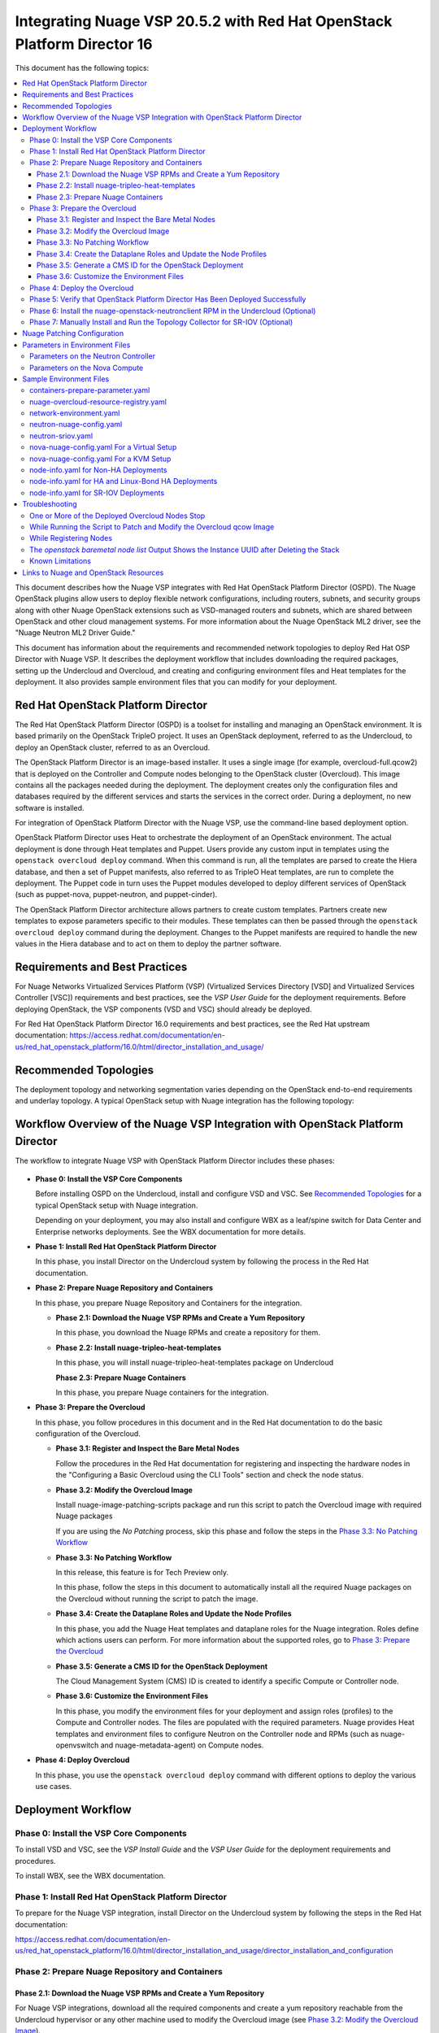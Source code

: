 .. Don't use default python highlighting for code blocks http://www.sphinx-doc.org/en/stable/markup/code.html

========================================================================
Integrating Nuage VSP 20.5.2 with Red Hat OpenStack Platform Director 16
========================================================================

This document has the following topics:

.. contents::
   :local:
   :depth: 3

This document describes how the Nuage VSP integrates with Red Hat OpenStack Platform Director (OSPD).
The Nuage OpenStack plugins allow users to deploy flexible network configurations, including routers, subnets, and security groups along with other Nuage OpenStack extensions such as VSD-managed routers and subnets, which are shared between OpenStack and other cloud management systems.
For more information about the Nuage OpenStack ML2 driver, see the "Nuage Neutron ML2 Driver Guide."

This document has information about the requirements and recommended network topologies to deploy Red Hat OSP Director with Nuage VSP.
It describes the deployment workflow that includes downloading the required packages, setting up the Undercloud and Overcloud, and creating and configuring environment files and Heat templates for the deployment. It also provides sample environment files that you can modify for your deployment.


Red Hat OpenStack Platform Director
-----------------------------------

The Red Hat OpenStack Platform Director (OSPD) is a toolset for installing and managing an OpenStack environment. It is based primarily on the OpenStack TripleO project. It uses an OpenStack deployment, referred to as the Undercloud, to deploy an OpenStack cluster, referred to as an Overcloud.

The OpenStack Platform Director is an image-based installer. It uses a single image (for example, overcloud-full.qcow2) that is deployed on the Controller and Compute nodes belonging to the OpenStack cluster (Overcloud). This image contains all the packages needed during the deployment. The deployment creates only the configuration files and databases required by the different services and starts the services in the correct order. During a deployment, no new software is installed.

For integration of OpenStack Platform Director with the Nuage VSP, use the command-line based deployment option.

OpenStack Platform Director uses Heat to orchestrate the deployment of an OpenStack environment. The actual deployment is done through Heat templates and Puppet. Users provide any custom input in templates using the ``openstack overcloud deploy`` command. When this command is run, all the templates are parsed to create the Hiera database, and then a set of Puppet manifests, also referred to as TripleO Heat templates, are run to complete the deployment. The Puppet code in turn uses the Puppet modules developed to deploy different services of OpenStack (such as puppet-nova, puppet-neutron, and puppet-cinder).

The OpenStack Platform Director architecture allows partners to create custom templates. Partners create new templates to expose parameters specific to their modules.  These templates can then be passed through the ``openstack overcloud deploy`` command during the deployment. Changes to the Puppet manifests are required to handle the new values in the Hiera database and to act on them to deploy the partner software.


Requirements and Best Practices
---------------------------------

For Nuage Networks Virtualized Services Platform (VSP) (Virtualized Services Directory [VSD] and Virtualized Services Controller [VSC]) requirements and best practices, see the *VSP User Guide* for the deployment requirements. Before deploying OpenStack, the VSP components (VSD and VSC) should already be deployed.

For Red Hat OpenStack Platform Director 16.0 requirements and best practices, see the Red Hat upstream documentation:
https://access.redhat.com/documentation/en-us/red_hat_openstack_platform/16.0/html/director_installation_and_usage/


Recommended Topologies
-----------------------

The deployment topology and networking segmentation varies depending on the OpenStack end-to-end requirements and underlay topology. A typical OpenStack setup with Nuage integration has the following topology:

.. figure:: ./sw1024.png

Workflow Overview of the Nuage VSP Integration with OpenStack Platform Director
--------------------------------------------------------------------------------

The workflow to integrate Nuage VSP with OpenStack Platform Director includes these phases:

.. figure:: ./sw1027.png

* **Phase 0: Install the VSP Core Components**

  Before installing OSPD on the Undercloud, install and configure VSD and VSC. See `Recommended Topologies`_ for a typical OpenStack setup with Nuage integration.

  Depending on your deployment, you may also install and configure WBX as a leaf/spine switch for Data Center and Enterprise networks deployments. See the WBX documentation for more details.

* **Phase 1: Install Red Hat OpenStack Platform Director**

  In this phase, you install Director on the Undercloud system by following the process in the Red Hat documentation.

* **Phase 2: Prepare Nuage Repository and Containers**

  In this phase, you prepare Nuage Repository and Containers for the integration.

  - **Phase 2.1: Download the Nuage VSP RPMs and Create a Yum Repository**

    In this phase, you download the Nuage RPMs and create a repository for them.

  - **Phase 2.2: Install nuage-tripleo-heat-templates**

    In this phase, you will install nuage-tripleo-heat-templates package on Undercloud

    **Phase 2.3: Prepare Nuage Containers**

    In this phase, you prepare Nuage containers for the integration.

* **Phase 3: Prepare the Overcloud**

  In this phase, you follow procedures in this document and in the Red Hat documentation to do the basic configuration of the Overcloud.

  - **Phase 3.1: Register and Inspect the Bare Metal Nodes**

    Follow the procedures in the Red Hat documentation for registering and inspecting the hardware nodes in the "Configuring a Basic Overcloud using the CLI Tools" section and check the node status.

  - **Phase 3.2: Modify the Overcloud Image**

    Install nuage-image-patching-scripts package and run this script to patch the Overcloud image with required Nuage packages

    If you are using the *No Patching* process, skip this phase and follow the steps in the `Phase 3.3: No Patching Workflow`_

  - **Phase 3.3: No Patching Workflow**

    In this release, this feature is for Tech Preview only.

    In this phase, follow the steps in this document to automatically install all the required Nuage packages on the Overcloud without running the script to patch the image.

  - **Phase 3.4: Create the Dataplane Roles and Update the Node Profiles**

    In this phase, you add the Nuage Heat templates and dataplane roles for the Nuage integration.
    Roles define which actions users can perform. For more information about the supported roles, go to `Phase 3: Prepare the Overcloud`_

  - **Phase 3.5: Generate a CMS ID for the OpenStack Deployment**

    The Cloud Management System (CMS) ID is created to identify a specific Compute or Controller node.

  - **Phase 3.6: Customize the Environment Files**

    In this phase, you modify the environment files for your deployment and assign roles (profiles) to the Compute and Controller nodes.
    The files are populated with the required parameters.
    Nuage provides Heat templates and environment files to configure Neutron on the Controller node and RPMs (such as nuage-openvswitch and nuage-metadata-agent) on Compute nodes.

* **Phase 4: Deploy Overcloud**

  In this phase, you use the ``openstack overcloud deploy`` command with different options to deploy the various use cases.


Deployment Workflow
---------------------

Phase 0: Install the VSP Core Components
~~~~~~~~~~~~~~~~~~~~~~~~~~~~~~~~~~~~~~~~~~

To install VSD and VSC, see the *VSP Install Guide* and the  *VSP User Guide* for the deployment requirements and procedures.

To install WBX, see the WBX documentation.

Phase 1: Install Red Hat OpenStack Platform Director
~~~~~~~~~~~~~~~~~~~~~~~~~~~~~~~~~~~~~~~~~~~~~~~~~~~~~

To prepare for the Nuage VSP integration, install Director on the Undercloud system by following the steps in the Red Hat documentation:

https://access.redhat.com/documentation/en-us/red_hat_openstack_platform/16.0/html/director_installation_and_usage/director_installation_and_configuration


Phase 2: Prepare Nuage Repository and Containers
~~~~~~~~~~~~~~~~~~~~~~~~~~~~~~~~~~~~~~~~~~~~~~~~


Phase 2.1: Download the Nuage VSP RPMs and Create a Yum Repository
++++++++++++++++++++++++++++++++++++++++++++++++++++++++++++++++++++

For Nuage VSP integrations, download all the required components and create a yum repository reachable from the Undercloud hypervisor or any other machine used to modify the Overcloud image (see `Phase 3.2: Modify the Overcloud Image`_).

The repository contents may change depending on the roles configured for your deployment.

::

   +----------------+----------------------------------------------+-------------------------------------------------------------------------------------------+
   | Group          | Packages                                     | Location (tar.gz or link)                                                                 |
   +================+==============================================+===========================================================================================+
   |                | nuage-bgp                                    | nuage-vrs-el8                                                                             |
   |                +----------------------------------------------+-------------------------------------------------------------------------------------------+
   | Nuage          | nuage-openstack-neutronclient                | nuage-openstack                                                                           |
   | Common         +----------------------------------------------+-------------------------------------------------------------------------------------------+
   | Packages       | nuage-puppet-modules-20.5.2                   | https://github.com/nuagenetworks/nuage-ospdirector/tree/OSPD16/nuage-puppet-modules       |
   |                +----------------------------------------------+-------------------------------------------------------------------------------------------+
   |                | nuage-metadata-agent                         | nuage-vrs-el8                                                                             |
   |                +----------------------------------------------+-------------------------------------------------------------------------------------------+
   |                | python-openswitch-nuage                      | nuage-vrs-el8                                                                             |
   |                +----------------------------------------------+-------------------------------------------------------------------------------------------+
   |                | nuage-openstack-neutron                      | nuage-openstack                                                                           |
   |                +----------------------------------------------+-------------------------------------------------------------------------------------------+
   |                | nuage-openstack-horizon                      | nuage-openstack                                                                           |
   |                +----------------------------------------------+-------------------------------------------------------------------------------------------+
   |                | nuage-openstack-heat                         | nuage-openstack                                                                           |
   +----------------+----------------------------------------------+-------------------------------------------------------------------------------------------+
   | Nuage OSP      | nuage-tripleo-heat-templates                 | nuage-ospdirector                                                                         |
   | Director       +----------------------------------------------+-------------------------------------------------------------------------------------------+
   | Packages       | nuage-image-patching-scripts                 | nuage-ospdirector                                                                         |
   +----------------+----------------------------------------------+-------------------------------------------------------------------------------------------+
   | Nuage VRS      | nuage-openvswitch                            | nuage-vrs-el8                                                                             |
   | Packages       +----------------------------------------------+-------------------------------------------------------------------------------------------+
   |                | selinux-policy-nuage                         | nuage-selinux                                                                             |
   +----------------+----------------------------------------------+-------------------------------------------------------------------------------------------+
   | Nuage SR-IOV   | nuage-topology-collector (for Nuage SR-IOV)  | nuage-openstack                                                                           |
   | packages       |                                              |                                                                                           |
   |----------------+----------------------------------------------+-------------------------------------------------------------------------------------------+


Phase 2.2: Install nuage-tripleo-heat-templates
+++++++++++++++++++++++++++++++++++++++++++++++

In this phase, you will enable Nuage repository on Undercloud and install nuage-tripleo-heat-templates

1. Enable Nuage repository that is created in Phase 2.1 on Undercloud machine.

2. Install nuage-tripleo-heat-templates package by using

::

    $ sudo yum install -y nuage-tripleo-heat-templates

3. Copy nuage-tripleo-heat-templates to /home/stack before customizing environment files

::

    $ cp -r /usr/share/nuage-tripleo-heat-templates /home/stack/


Phase 2.3: Prepare Nuage Containers
+++++++++++++++++++++++++++++++++++

In this phase, you prepare Nuage containers for the integration.


1. Add the below contents to /home/stack/containers-prepare-parameter.yaml. A complete file can be found in `Sample Environment Files`_.

::


      ContainerImageRegistryCredentials:
        registry.connect.redhat.com:
          <username>: "<pwd>"

      <Truncated output>
        excludes:
        - horizon
        - heat-engine
        - heat-api-cfn
        - neutron-server
        - heat-api

      - push_destination: true
        set:
          name_prefix: "rhosp16-openstack-"
          name_suffix: "-20-5-2"
          namespace: registry.connect.redhat.com/nuagenetworks
          neutron_driver: null
          rhel_containers: false
          tag: 'latest'
        includes:
          - horizon
          - heat-engine
          - heat-api-cfn
          - neutron-server
          - heat-api


Phase 3: Prepare the Overcloud
~~~~~~~~~~~~~~~~~~~~~~~~~~~~~~~~~~~~

In this phase, you perform the basic configuration of the Overcloud.

The process includes modifying the Overload image and environment file, creating the dataplane roles and updating node profiles, and assigning the roles to a Compute or Controller node.

**Role**: A role is a personality assigned to a node where a specific set of operations is allowed.
For more information about roles, see the Red Hat OpenStack documentation:

   * https://access.redhat.com/documentation/en-us/red_hat_openstack_platform/16.0/html/director_installation_and_usage/planning-your-overcloud

   * https://access.redhat.com/documentation/en-us/red_hat_openstack_platform/16.0/html/advanced_overcloud_customization/chap-roles#sect-Creating_a_Custom_Roles_File

You only need to configure the roles for your deployment and assign the roles to the appropriate nodes. For example, the network topology diagram in `Workflow Overview of the Nuage VSP Integration with OpenStack Platform Director`_ shows that each Compute node has different roles:

   * Compute node with VRS only
   * Compute node with VRS and SR-IOV


Phase 3.1: Register and Inspect the Bare Metal Nodes
+++++++++++++++++++++++++++++++++++++++++++++++++++++++

In the Red Hat OpenStack Platform Director documentation, follow the steps using the CLI *up to where* the ``openstack overcloud deploy`` command is run:

https://access.redhat.com/documentation/en-us/red_hat_openstack_platform/16.0/html/director_installation_and_usage/creating-a-basic-overcloud-with-cli-tools

To verify the Ironic node status, follow these steps:

1. Check the bare metal node status.

   The results should show the *Provisioning State* status as *available* and the *Maintenance* status as *False*.

::

    openstack baremetal node list


2. If profiles are being set for a specific placement in the deployment, check the Overcloud profile status.

   The results should show the *Provisioning State* status as *available* and the *Current Profile* status as *control* or *compute*.

::

    openstack overcloud profiles list


Phase 3.2: Modify the Overcloud Image
++++++++++++++++++++++++++++++++++++++++

In this phase, you modify the overcloud-full.qcow2 image with the required Nuage packages.

When using the *No Patching* feature, skip this phase and follow the instructions in `Phase 3.3: No Patching Workflow`_

Follow these steps to modify the the Overcloud qcow image (overcloud-full.qcow2):


.. Note:: Please use rhel8 machine for image patching and do not run this on Undercloud Director (https://bugs.launchpad.net/tripleo/+bug/1823226)


1. Install the required packages: libguestfs-tools and python-yaml

::

    yum install -y libguestfs-tools python3-pyyaml


2. Enable Nuage repository that is created in Phase 2.1 on this machine and install nuage-image-patching-scripts package using

::

    yum install -y nuage-image-patching-scripts


3. Copy *overcloud-full.qcow2* from /home/stack/images/ on the Undercloud director to /root/ location and make a backup of *overcloud-full.qcow2*.

::

    cp overcloud-full.qcow2 overcloud-full-bk.qcow2

4. This script takes in *nuage_patching_config.yaml* as input parameters. A sample can be found in /etc/nuage-image-patching/nuage_patching_config.yaml, copy this to /root/.

::

    cp /etc/nuage-image-patching/nuage_patching_config.yaml /root/

5. You need to configure the following parameters:

   * ImageName (required) is the name and absolute path of the qcow2 image (for example, /root/overcloud-full.qcow2).
   * DeploymentType (required) is for type of deployment specifed by the user. Select *vrs*.

     - For any combination of VRS and SR-IOV deployments, specify the deployment type as ["vrs"].

   * RhelUserName (optional) is the user name for the Red Hat Enterprise Linux (RHEL) subscription.
   * RhelPassword (optional) is the password for the Red Hat Enterprise Linux subscription.
   * RhelPool (optional) is the Red Hat Enterprise Linux pool to which the base packages are subscribed.
   * RhelSatUrl (optional) is the URL for the Red Hat Satellite server.
   * RhelSatOrg (optional) is the organization for the Red Hat Satellite server.
   * RhelSatActKey (optional) is the activation key for the Red Hat Satellite server.

     .. Note:: If Nuage packages are available using the activation key parameter, *RepoFile* becomes optional.

   * RpmPublicKey (optional) is where you pass all the file paths of the GPG key that you want to add to your Overcloud images before deploying the required packages for your deployment.

     .. Note::

        * Any Nuage package signing keys are delivered with other Nuage artifacts.  See ``nuage-package-signing-keys-*.tar.gz``.

   * RepoFile (usually required but optional for Red Hat Satellite) is the name and absolute path of the repository hosting the RPMs required for patching.

     - If Nuage packages are available using the activation key of a Red Hat Satellite server, *RepoFile* becomes optional.
     - RepoFile can contain only a single Nuage repository with the required Nuage packages and can also have extra repositories with non-Nuage packages.

   * logFileName is used to pass log filename.

   For examples of nuage.repo and nuage_patching_config.yaml, go to `Nuage Patching Configuration`_.

6. Run the following command that provides the parameter values to start the image patching workflow:

::

    cd /root/
    nuage-image-patching --nuage-config nuage_patching_config.yaml


.. Note:: If the image patching fails, remove the partially patched overcloud-full.qcow2 and create a copy of it from the backup image before retrying the image patching workflow.

    ::

        rm overcloud-full.qcow2
        cp overcloud-full-bk.qcow2 overcloud-full.qcow2


7. Verify that the *machine-id* is clear in the Overcloud image. The result should be empty output.

::

    guestfish -a overcloud-full.qcow2 run : mount /dev/sda / : cat /etc/machine-id

8. Copy the patched image back to /home/stack/images/ on the Undercloud and upload it to Glance.

   a. Check that the current images are uploaded:

        ::

            [stack@director ~]$ source ~/stackrc
            (undercloud) [stack@director ~]$ openstack image list

   b. If the ``openstack image list`` command returns null, run the following command to upload all images in /home/stack/images/ to Glance.

        ::

            [stack@director images]$ openstack overcloud image upload --image-path /home/stack/images/

   c. If the ``openstack image list`` command returns the output similar to this:

        ::

            +--------------------------------------+---------------------------------+--------+
            | ID                                   | Name                            | Status |
            +--------------------------------------+---------------------------------+--------+
            | 90cec28e-9609-4d2e-b87b-030804a99090 | overcloud-full                  | active |
            | 4c3dad99-1463-4391-9663-9b8074f714f1 | overcloud-full-initrd           | active |
            | 66e3ba1e-d080-4199-8ad6-2e54439c8d11 | overcloud-full-vmlinuz          | active |
            +--------------------------------------+---------------------------------+--------+


      Run the following commands to update the images to Glance:

        ::

            (undercloud) [stack@director images]$ openstack overcloud image upload --update-existing --image-path /home/stack/images/
            (undercloud) [stack@director images]$ openstack overcloud node configure $(openstack baremetal node list -c UUID -f value)


Phase 3.3: No Patching Workflow
++++++++++++++++++++++++++++++++

In this release, this feature is for Tech Preview only.

The *No Patching* feature installs all the required Nuage packages on Overcloud nodes during the Overcloud deployment, instead of patching the Overcloud image.

Follow these instructions:

1. Make sure that the following servers are available:

    a. Red Hat Satellite Server with an activation_key that has both the Red Hat and Nuage repositories enabled by default.
    b. HTTP(S) server hosting the required Nuage GPGKeys.

2. Set NuageGpgKeys to the location where Nuage GPGKeys are hosted inside nuage-tripleo-heat-temaplates/environment/nova-nuage-config.yaml

   For example, if you have Nuage GPGKeys Nuage-RPM-GPG-Key1 Nuage-RPM-GPG-Key2 hosted in the 1.2.3.4 HTTP server, set NuageGpgKeys as follows:

   ::

        NuageGpgKeys: ['http://1.2.3.4/Nuage-RPM-GPG-Key1', 'http://1.2.3.4/Nuage-RPM-GPG-Key2']


3. Follow the instructions in the  Red Hat documentation for `Registering to Red Hat Satellite Server <https://access.redhat.com/documentation/en-us/red_hat_openstack_platform/16.0/html/advanced_overcloud_customization/ansible-based-registration#registering-the-overcloud-to-red-hat-satellite>`_


Phase 3.4: Create the Dataplane Roles and Update the Node Profiles
+++++++++++++++++++++++++++++++++++++++++++++++++++++++++++++++++++

In this phase, you add the Nuage Heat templates and dataplane roles for the Nuage integration.

1. Create a *nuage_roles_data.yaml* file with all the required roles for the current Overcloud deployment.

   This example shows how to create *nuage_roles_data.yaml* with a Controller and Compute nodes for VRS and SR-IOV. The respective roles are specified in the same order. The following example has the respective role names mentioned in the same order.

::

    Syntax:
    openstack overcloud roles generate -o /home/stack/nuage-tripleo-heat-templates/templates/nuage_roles_data.yaml Controller Compute <role> <role> ...

    Example:
    openstack overcloud roles generate -o /home/stack/nuage-tripleo-heat-templates/templates/nuage_roles_data.yaml Controller Compute ComputeSriov


.. Note:: It is not mandatory to create nuage_roles_data.yaml with all the roles shown in the example. You can specify only the required ones for your deployment.

2. Create ``node-info.yaml`` in /home/stack/templates/ and specify the roles and number of nodes.

  This example shows how to create a *node-info.yaml* file for deployment with three Controller, two Compute, two ComputeSriov roles:

::

    Syntax:

    parameter_defaults:
      Overcloud<Role Name>Flavor: <flavor name>
      <Role Name>Count: <number of nodes for this role>


    Example:

    parameter_defaults:
      OvercloudControllerFlavor: control
      ControllerCount: 3
      OvercloudComputeFlavor: compute
      ComputeCount: 2
      OvercloudComputeSriovFlavor: computesriov
      ComputeSriovCount: 2

.. Note:: It is not mandatory to provide node info for all the roles shown in the example. You can specify the node information only for the required roles.


Phase 3.5: Generate a CMS ID for the OpenStack Deployment
++++++++++++++++++++++++++++++++++++++++++++++++++++++++++

The Cloud Management System (CMS) ID is used to identify a specific Compute or Controller node.

In this phase, you generate the CMS ID used to configure your OpenStack deployment with the VSD deployment.

1. Go to `Generate CMS ID <../../nuage-tripleo-heat-templates/scripts/generate-cms-id>`_ for the files and script to generate the CMS ID, and follow the instructions in the README.md file.

   The CMS ID is displayed in the output, and a copy of it is stored in a file called cms_id.txt in the same folder.

2. Add the CMS ID to the /home/stack/nuage-tripleo-heat-templates/environments/neutron-nuage-config.yaml template file for the ``NeutronNuageCMSId`` parameter.


Phase 3.6: Customize the Environment Files
+++++++++++++++++++++++++++++++++++++++++++

In this phase, you create and customize environment files and tag nodes for specific profiles. These profile tags match your nodes to flavors, which assign the flavors to deployment roles.

For more information about the parameters in the environment files, go to `Parameters in Environment Files`_.

For sample environment files, go to `Sample Environment Files`_.

1. Go to `/home/stack/nuage-tripleo-heat-templates/environments/` on the Undercloud machine.

2. Customize these environment files, and add required values, such as CMS ID, and other parameters.

    * neutron-nuage-config.yaml - Add the generated ``cms_id`` to the ``NeutronNuageCMSId`` parameter.
    * nova-nuage-config.yaml

   Go to `Parameters in Environment Files`_ for details about the required parameters.


3. Assign roles to the Compute and Controller nodes, as described in the following steps.

   This is the mapping of the Nuage OpenvSwitch packages to role names:

::

   +----------------+----------------------------------------------------+
   | Dataplane      | Role Name                                          |
   +================+====================================================+
   | VRS            | Compute                                            |
   |----------------+----------------------------------------------------+
   | SR-IOV         | ComputeSriov                                       |
   +----------------+----------------------------------------------------+


Nuage Controller Role (Controller)
''''''''''''''''''''''''''''''''''''

      For a Controller node, assign the Controller role to each of the Controller nodes:

::

   openstack baremetal node set --property capabilities='profile:control,boot_option:local' <node-uuid>

VRS Compute Role (Compute)
'''''''''''''''''''''''''''

    For a VRS Compute node, assign the appropriate profile:

::

    openstack baremetal node set --property capabilities='profile:compute,boot_option:local' <node-uuid>

SR-IOV Role (ComputeSriov)
'''''''''''''''''''''''''''

Nuage supports the Virtual Routing and Switching (VRS) role (Compute) and the Single Root I/O Virtualization (SR-IOV) role (ComputeSriov).
The Nuage plugin supports Single Root I/O Virtualization (SR-IOV)-attached VMs (https://wiki.openstack.org/wiki/SR-IOV-Passthrough-For-Networking) with VSP-managed VMs on the same KVM hypervisor cluster.
For more information, go to the "VSP OpenStack ML2 Driver Guide*.

    To enable SR-IOV, perform the following steps:

    1. Create a flavor and profile for ComputeSriov:

       Refer to https://access.redhat.com/documentation/en-us/red_hat_openstack_platform/16.0/html/director_installation_and_usage/creating-a-basic-overcloud-with-cli-tools

    ::

        openstack flavor create --id auto --ram 4096 --disk 40 --vcpus 1 computesriov
        openstack flavor set --property "cpu_arch"="x86_64" --property "capabilities:boot_option"="local" --property "capabilities:profile"="computesriov" --property resources:CUSTOM_BAREMETAL='1' --property resources:DISK_GB='0' --property resources:MEMORY_MB='0' --property resources:VCPU='0' computesriov


    2. Assign SR-IOV nodes with the appropriate ComputeSriov profile:

    ::

        openstack baremetal node set --property capabilities='profile:computesriov,boot_option:local' <node-uuid>


    3. To deploy the Overcloud, additional parameters and template files are required.

       * Include the following parameter values in the Heat template *neutron-nuage-config.yaml*:

         ::

             NeutronServicePlugins: 'NuagePortAttributes,NuageAPI,NuageL3,trunk,NuageNetTopology'
             NeutronTypeDrivers: "vlan,vxlan,flat"
             NeutronMechanismDrivers: ['nuage','nuage_sriov','sriovnicswitch']
             NeutronFlatNetworks: '*'
             NeutronTunnelIdRanges: "1:1000"
             NeutronNetworkVLANRanges: "physnet1:2:100,physnet2:2:100"
             NeutronVniRanges: "1001:2000"


       * Include  the *neutron-sriov.yaml* file in the Overcloud deployment command. For an example, go to `Sample Environment Files`_.

         For more information, refer to the `CONFIGURING SR-IOV <https://access.redhat.com/documentation/en-us/red_hat_openstack_platform/16.0/html/network_functions_virtualization_planning_and_configuration_guide/part-sriov-nfv-configuration#sect-configuring-sriov>`_ section from Red Hat.

       .. Note:: Make sure that the physical network mappings parameters in neutron-nuage-config.yaml and neutron-sriov.yaml match with your hardware profile. To check interface information for your inspected nodes, run ``openstack baremetal introspection interface list [node uuid]``.

Network Isolation
''''''''''''''''''

   The Nuage plugin supports Network Isolation on the Overcloud nodes. It provides fully distributed L2 and L3 networking, including L2 and L3 network isolation, without requiring centralized routing instances such as the Neutron L3 agent.

   **Linux Bonding with VLANs**

    The plugin uses the default Linux bridge and Linux bonding. Go to https://access.redhat.com/documentation/en-us/red_hat_openstack_platform/16.0/html/advanced_overcloud_customization/overcloud-network-interface-bonding for more information about Linux bonding on OpenStack.

    To deploy the Overcloud Controller and ComputeSriov, Nuage provides `bond-with-vlans network templates <../../nuage-tripleo-heat-templates/network/config/bond-with-vlans/>`_ that configure the Linux bonding with VLANs.

    By default, these network templates support the following topology. You can modify the templates to match your topology.

    * controller.yaml expects the Controller nodes to have three interfaces, where the first interface is for provisioning and the rest are for Linux bonding with VLANs for all networks.
    * compute.yaml expects Compute nodes to have three interfaces, where the first interface is for provisioning and the rest are for Linux bonding with VLANs for all networks
    * computesriov.yaml expects the ComputeSriov nodes to have five interfaces. The first interface is for provisioning. The second and third interfaces are for Linux bonding with VLANs for all networks except the Tenant network. The rest are for creating VF's for SR-IOV to configure Linux bonding with VLANs for the Tenant network.

    The following example shows the changes to the sample network template for the Linux bonding with VLANs for all interface types.

    To customize the template, modify ``/home/stack/nuage-tripleo-heat-templates/environments/network-environment.yaml`` with the appropriate values.

     ::

                ...
                  - type: linux_bond
                    name: bond1
                    mtu:
                      get_attr: [MinViableMtu, value]
                    bonding_options:
                      get_param: BondInterfaceOvsOptions
                    use_dhcp: false
                    dns_servers:
                      get_param: DnsServers
                    members:
                    - type: interface
                      name: nic2
                      mtu:
                        get_attr: [MinViableMtu, value]
                      primary: true
                    - type: interface
                      name: nic3
                      mtu:
                        get_attr: [MinViableMtu, value]
                  - type: vlan
                    device: bond1
                    mtu:
                      get_param: StorageMtu
                    vlan_id:
                      get_param: StorageNetworkVlanID
                    addresses:
                    - ip_netmask:
                        get_param: StorageIpSubnet
                    routes:
                      list_concat_unique:
                        - get_param: StorageInterfaceRoutes
                  - type: vlan
                    device: bond1
                    mtu:
                      get_param: StorageMgmtMtu
                    vlan_id:
                      get_param: StorageMgmtNetworkVlanID
                    addresses:
                    - ip_netmask:
                        get_param: StorageMgmtIpSubnet
                    routes:
                      list_concat_unique:
                        - get_param: StorageMgmtInterfaceRoutes
                  - type: vlan
                    device: bond1
                    mtu:
                      get_param: InternalApiMtu
                    vlan_id:
                      get_param: InternalApiNetworkVlanID
                    addresses:
                    - ip_netmask:
                        get_param: InternalApiIpSubnet
                    routes:
                      list_concat_unique:
                        - get_param: InternalApiInterfaceRoutes
                  - type: vlan
                    device: bond1
                    mtu:
                      get_param: TenantMtu
                    vlan_id:
                      get_param: TenantNetworkVlanID
                    addresses:
                    - ip_netmask:
                        get_param: TenantIpSubnet
                    routes:
                      list_concat_unique:
                        - get_param: TenantInterfaceRoutes
                  - type: vlan
                    device: bond1
                    mtu:
                      get_param: ExternalMtu
                    vlan_id:
                      get_param: ExternalNetworkVlanID
                    addresses:
                    - ip_netmask:
                        get_param: ExternalIpSubnet
                    routes:
                      list_concat_unique:
                        - get_param: ExternalInterfaceRoutes
                        - - default: true
                            next_hop:
                              get_param: ExternalInterfaceDefaultRoute
                ...


    .. Note::

       In OSPD 9 and later, a verification step was added where the Overcloud nodes ping the gateway to verify connectivity on the external network VLAN. Without this verification step, the deployment, such as one with Linux bonding and Network Isolation, would fail.

       For this verification step, the *ExternalInterfaceDefaultRoute* IP configured in the network-environment.yaml template should be reachable from the Overcloud Controller nodes on the external API VLAN. This gateway can also be on the Undercloud. The gateway needs to be tagged with the same VLAN ID as that for the external API network of the Controller. The *ExternalInterfaceDefaultRoute* IP should be able to reach outside because the Overcloud Controller uses this IP address as a default route to reach the Red Hat Registry to pull the Overcloud container images.


Phase 4: Deploy the Overcloud
~~~~~~~~~~~~~~~~~~~~~~~~~~~~~~~~~~~~

Use the ``openstack overcloud deploy`` command options to pass the environment files and to create or update an Overcloud deployment where:

    * neutron-nuage-config.yaml has the Nuage-specific Controller parameter values.
    * node-info.yaml has information specifying the count and flavor for the Controller and Compute nodes.
    * nova-nuage-config.yaml has the Nuage-specific Compute parameter values.

For SR-IOV, also include the following role and environment files.

        * nuage_roles_data.yaml
        * neutron-sriov.yaml


1. For VRS Overcloud deployment, use one of the following commands:

::

    For VRS Computes as bare metal, use:
    openstack overcloud deploy --templates -r /home/stack/nuage-tripleo-heat-templates/templates/nuage_roles_data.yaml -e /home/stack/containers-prepare-parameter.yaml -e /home/stack/templates/node-info.yaml -e /home/stack/nuage-tripleo-heat-templates/nuage-overcloud-resource-registry.yaml -e /home/stack/nuage-tripleo-heat-templates/environments/neutron-nuage-config.yaml -e /home/stack/nuage-tripleo-heat-templates/environments/nova-nuage-config.yaml --ntp-server ntp-server --timeout timeout

    For VRS Computes as virtual machines, add the --libvirt-type parameter:
    openstack overcloud deploy --templates --libvirt-type qemu -r /home/stack/nuage-tripleo-heat-templates/templates/nuage_roles_data.yaml -e /home/stack/containers-prepare-parameter.yaml -e /home/stack/templates/node-info.yaml -e /home/stack/nuage-tripleo-heat-templates/nuage-overcloud-resource-registry.yaml -e /home/stack/nuage-tripleo-heat-templates/environments/neutron-nuage-config.yaml -e /home/stack/nuage-tripleo-heat-templates/environments/nova-nuage-config.yaml --ntp-server ntp-server --timeout timeout


2. For SR-IOV, use following command:

::

   openstack overcloud deploy --templates -r /home/stack/nuage-tripleo-heat-templates/templates/nuage_roles_data.yaml -e /home/stack/containers-prepare-parameter.yaml -e /home/stack/templates/node-info.yaml -e /home/stack/nuage-tripleo-heat-templates/nuage-overcloud-resource-registry.yaml -e /home/stack/nuage-tripleo-heat-templates/environments/neutron-nuage-config.yaml -e /home/stack/nuage-tripleo-heat-templates/environments/nova-nuage-config.yaml -e /home/stack/templates/neutron-sriov.yaml --ntp-server ntp-server --timeout timeout


3. For VRS Linux-bonding HA deployment with Nuage, use the following:

::

    openstack overcloud deploy --templates -r /home/stack/nuage-tripleo-heat-templates/templates/nuage_roles_data.yaml -e /home/stack/containers-prepare-parameter.yaml -e /home/stack/templates/node-info.yaml -e /home/stack/nuage-tripleo-heat-templates/nuage-overcloud-resource-registry.yaml -e /usr/share/openstack-tripleo-heat-templates/environments/network-isolation.yaml -e /home/stack/nuage-tripleo-heat-templates/environments/network-environment.yaml -e /home/stack/nuage-tripleo-heat-templates/environments/net-bond-with-vlans.yaml -e /home/stack/nuage-tripleo-heat-templates/environments/neutron-nuage-config.yaml -e /home/stack/nuage-tripleo-heat-templates/environments/nova-nuage-config.yaml --ntp-server ntp-server --timeout timeout


4. For VRS, SR-IOV deployment with Nuage using Linux-bonding, use the following:

::

    openstack overcloud deploy --templates -r /home/stack/nuage-tripleo-heat-templates/templates/nuage_roles_data.yaml -e /home/stack/containers-prepare-parameter.yaml -e /home/stack/templates/node-info.yaml -e /home/stack/nuage-tripleo-heat-templates/nuage-overcloud-resource-registry.yaml -e /usr/share/openstack-tripleo-heat-templates/environments/network-isolation.yaml -e /home/stack/nuage-tripleo-heat-templates/environments/network-environment.yaml -e /home/stack/nuage-tripleo-heat-templates/environments/net-bond-with-vlans.yaml -e /home/stack/nuage-tripleo-heat-templates/environments/neutron-nuage-config.yaml -e /home/stack/nuage-tripleo-heat-templates/environments/nova-nuage-config.yaml -e /home/stack/templates/neutron-sriov.yaml --ntp-server ntp-server --timeout timeout


where:

   * ``nuage_roles_data.yaml`` has the roles required for overcloud deployment.
   * ``nuage-overcloud-resource-registry.yaml`` has the services mapping to respective deployment heat template
   * ``node-info.yaml`` has information about the count and flavor for Controller and Compute nodes.
   * ``neutron-nuage-config.yaml`` has Controller-specific parameter values.
   * ``nova-nuage-config.yaml`` has Compute-specific parameter values.
   * ``neutron-sriov.yaml`` has the Neutron SR-IOV-specific parameter values.
   * ``network-environment.yaml`` configures additional network environment variables.
   * ``network-isolation.yaml`` enables the creation of networks for isolated Overcloud traffic.
   * ``net-bond-with-vlans.yaml`` configures an IP address and a pair of bonded NICs on each network.
   * ``ntp-server`` has the NTP settings for the Overcloud nodes.


Phase 5: Verify that OpenStack Platform Director Has Been Deployed Successfully
~~~~~~~~~~~~~~~~~~~~~~~~~~~~~~~~~~~~~~~~~~~~~~~~~~~~~~~~~~~~~~~~~~~~~~~~~~~~~~~~~~

1. Run ``openstack stack list`` to verify that the stack was created.

::

    [stack@director ~]$ openstack stack list

    +--------------------------------------+------------+----------------------------------+-----------------+----------------------+-----------------+
    | ID                                   | Stack Name | Project                          | Stack Status    | Creation Time        | Updated Time    |
    +--------------------------------------+------------+----------------------------------+-----------------+----------------------+-----------------+
    | 75810b99-c372-463c-8684-f0d7b4e5743e | overcloud  | 1c60ab81cc924fe78355a76ee362386b | CREATE_COMPLETE | 2020-04-14T20:55:42Z | None            |
    +--------------------------------------+------------+----------------------------------+-----------------+----------------------+-----------------+


2. Run ``nova list`` to view the Overcloud Compute and Controller nodes.

::

    [stack@director ~]$ nova list
    +--------------------------------------+--------------------------+--------+------------+-------------+------------------------+
    | ID                                   | Name                     | Status | Task State | Power State | Networks               |
    +--------------------------------------+--------------------------+--------+------------+-------------+------------------------+
    | 3ca9a740-5f02-41f9-8596-4556964996f8 | overcloud-computesriov-0 | ACTIVE | -          | Running     | ctlplane=192.168.24.19 |
    | 1f220c11-6fc2-4ca8-a3f5-ed353f02ad89 | overcloud-controller-0   | ACTIVE | -          | Running     | ctlplane=192.168.24.13 |
    | b8982526-e308-4d6f-b370-38b6079f06e5 | overcloud-novacompute-0  | ACTIVE | -          | Running     | ctlplane=192.168.24.22 |
    +--------------------------------------+--------------------------+--------+------------+-------------+------------------------+


3. Verify that the services are running.

4. Check the VRS and VSC connection on an Overcloud Compute node.

::

    [heat-admin@overcloud-compute-1 ~]$ sudo ovs-vsctl show
    cc87b725-7107-4917-b239-8dea497f5624
        Bridge "alubr0"
            Controller "ctrl1"
                target: "tcp:101.0.0.21:6633"
                role: master
                is_connected: true
            Controller "ctrl2"
                target: "tcp:101.0.0.22:6633"
                role: slave
                is_connected: true
            Port "alubr0"
                Interface "alubr0"
                    type: internal
            Port svc-spat-tap
                Interface svc-spat-tap
                    type: internal
            Port svc-pat-tap
                Interface svc-pat-tap
                    type: internal
            Port "svc-rl-tap1"
                Interface "svc-rl-tap1"
            Port "svc-rl-tap2"
                Interface "svc-rl-tap2"
        ovs_version: "20.5.1-16-nuage"


Phase 6: Install the nuage-openstack-neutronclient RPM in the Undercloud (Optional)
~~~~~~~~~~~~~~~~~~~~~~~~~~~~~~~~~~~~~~~~~~~~~~~~~~~~~~~~~~~~~~~~~~~~~~~~~~~~~~~~~~~~~

The nuage-openstack-neutronclient RPM was downloaded and add to the repository with the other Nuage base packages in `Phase 2.1: Download the Nuage VSP RPMs and Create a Yum Repository`_

To complete the installation:

1. Enable the Nuage repository hosting the nuage-openstack-neutronclient on the Undercloud.

2. Run ``yum install -y nuage-openstack-neutronclient``

Phase 7: Manually Install and Run the Topology Collector for SR-IOV (Optional)
~~~~~~~~~~~~~~~~~~~~~~~~~~~~~~~~~~~~~~~~~~~~~~~~~~~~~~~~~~~~~~~~~~~~~~~~~~~~~~~

See the "Installation and Configuration: Topology Collection Agent and LLDP" section in the *Nuage VSP OpenStack Neutron ML2 Driver Guide*.

For more information, see the OpenStack SR-IOV documentation: https://access.redhat.com/documentation/en-us/red_hat_enterprise_linux_openstack_platform/7/html/networking_guide/sr-iov-support-for-virtual-networking


Nuage Patching Configuration
-----------------------------

For a local repository for Nuage OpenStack packages and Red Hat OpenStack-dependent packages:

1. This is an example of nuage_ospd16.repo:

::

    [nuage]
    name=nuage_osp16_nuage
    baseurl=http://1.2.3.4/nuage_osp16/nuage_repo
    enabled=1
    gpgcheck=1

    [extra]
    name=local_redhat_repo
    baseurl=http://1.2.3.4/extra_repo
    enabled=1
    gpgcheck=1

2. You can configure nuage_patching_config.yaml like this:

::

    ImageName: "overcloud-full.qcow2"
      # ["vrs"] --> vrs deployment
    DeploymentType: ["vrs"]
    RpmPublicKey: ['RPM-GPG-Nuage-key', 'RPM-GPG-SOMEOTHER-key']
    RepoFile: './nuage_ospd16.repo'
    logFileName: "nuage_image_patching.log"


For a local repository for Nuage packages and a Red Hat Subscription for dependent packages:

1. This is an example of nuage_ospd16.repo:

::

    [nuage]
    name=nuage_osp16_nuage
    baseurl=http://1.2.3.4/nuage_osp16/nuage_repo
    enabled=1
    gpgcheck=1

2. You can configure nuage_patching_config.yaml like this:

::

    ImageName: "/root/overcloud-full.qcow2"
      # ["vrs"] --> vrs deployment
    DeploymentType: ["vrs"]
    RhelUserName: 'abc'
    RhelPassword: '***'
    RhelPool: '1234567890123445'
    RpmPublicKey: ['/root/RPM-GPG-Nuage-key', '/root/RPM-GPG-SOMEOTHER-key']
    RepoFile: '/root/nuage_ospd16.repo'
    logFileName: "nuage_image_patching.log"


For a Red Hat Satellite Server for Nuage packages and Red Hat-dependent packages:

1. Make sure the Red Hat Satellite activation key is configured with:

   - the Red Hat OpenStack Platform subscription enabled
   - A Nuage product containing the Nuage packages and the Nuage product subscription enabled

2. You can configure the nuage_patching_config.yaml like this:

::

    ImageName: "/root/overcloud-full.qcow2"
      # ["vrs"] --> vrs deployment
    DeploymentType: ["vrs"]
    RhelSatUrl: 'https://satellite.example.com'
    RhelSatOrg: 'example_organization'
    RhelSatActKey: 'example_key'
    RpmPublicKey: ['/root/RPM-GPG-Nuage-key', '/root/RPM-GPG-SOMEOTHER-key']
    logFileName: "nuage_image_patching.log"


Parameters in Environment Files
---------------------------------

This section has the details about the parameters specified in the Heat template files. It also describes the configuration files where the parameters are set and used.

Go to http://docs.openstack.org/developer/heat/template_guide/hot_guide.html and https://docs.openstack.org/queens/configuration/ for more information.

For the Heat templates used by OpenStack Platform Director, go to http://git.openstack.org/cgit/openstack/tripleo-heat-templates

Parameters on the Neutron Controller
~~~~~~~~~~~~~~~~~~~~~~~~~~~~~~~~~~~~~~

The following parameters are mapped to values in the /etc/neutron/plugins/nuage/plugin.ini file on the Neutron Controller:

::

    NeutronNuageNetPartitionName
    Maps to default_net_partition_name parameter

    NeutronNuageVSDIp
    Maps to server parameter

    NeutronNuageVSDUsername
    NeutronNuageVSDPassword
    Maps to serverauth as username:password

    NeutronNuageVSDOrganization
    Maps to organization parameter

    NeutronNuageBaseURIVersion
    Maps to the version in base_uri as /nuage/api/<version>

    NeutronNuageCMSId
    Maps to the cms_id parameter


The following parameters are mapped to values in the /etc/neutron/neutron.conf file on the Neutron Controller:

.. Note:: The values for these parameters depend on the Nuage VSP configuration.

::

    NeutronServicePlugins
    Maps to service_plugins parameter in [DEFAULT] section


The following parameters are mapped to values in the /etc/nova/nova.conf file on the Neutron Controller:

.. Note:: These values for the parameters depend on the Nuage VSP configuration.

::

    UseForwardedFor
    Maps to use_forwarded_for parameter in [DEFAULT] section

    NeutronMetadataProxySharedSecret
    Maps to metadata_proxy_shared_secret parameter in [neutron] section


The following parameters are mapped to values in the /etc/neutron/plugins/ml2/ml2_conf.ini file on the Neutron Controller:

::

    NeutronNetworkType
    Maps to tenant_network_types in [ml2] section

    NeutronPluginExtensions
    Maps to extension_drivers in [ml2] section

    NeutronTypeDrivers
    Maps to type_drivers in [ml2] section

    NeutronMechanismDrivers
    Maps to mechanism_drivers in [ml2] section

    NeutronFlatNetworks
    Maps to flat_networks parameter in [ml2_type_flat] section

    NeutronTunnelIdRanges
    Maps to tunnel_id_ranges in [ml2_type_gre] section

    NeutronNetworkVLANRanges
    Maps to network_vlan_ranges in [ml2_type_vlan] section

    NeutronVniRanges
    Maps to vni_ranges in [ml2_type_vxlan] section


The following parameter is mapped to value in the /etc/heat/heat.conf file on the Controller:

::

    HeatEnginePluginDirs
    Maps to plugin_dirs in [DEFAULT] section


The following parameter is mapped to value in the /usr/share/openstack-dashboard/openstack_dashboard/local/local_settings.py on the Controller:

::

    HorizonCustomizationModule
    Maps to customization_module in HORIZON_CONFIG dict


The following parameter is mapped to value in the /etc/httpd/conf.d/10-horizon_vhost.conf on the Controller:

::

    HorizonVhostExtraParams
    Maps to CustomLog, Alias in this file


The following parameters are used to set and/or disable services in the Undercloud Puppet code:

::

    OS::TripleO::Services::NeutronDHCPAgent
    OS::TripleO::Services::NeutronL3Agent
    OS::TripleO::Services::NeutronMetadataAgent
    OS::TripleO::Services::NeutronOVSAgent
    OS::TripleO::Services::OVNDBs
    OS::TripleO::Services::OVNController
    These parameters are used to disable the OpenStack default services as these are not used with Nuage integrated OpenStack cluster


The following parameter is to set values on the Controller using Puppet code:

::

    NeutronNuageDBSyncExtraParams
    String of extra command line parameters to append to the neutron-db-manage upgrade head command


Parameters on the Nova Compute
~~~~~~~~~~~~~~~~~~~~~~~~~~~~~~~

The following parameters are mapped to values in the /etc/default/openvswitch file on the Nova Compute:

::

    NuageActiveController
    Maps to ACTIVE_CONTROLLER parameter

    NuageStandbyController
    Maps to STANDBY_CONTROLLER parameter

    NuageBridgeMTU
    Maps to BRIDGE_MTU parameter

    VrsExtraConfigs
    Used to configure extra parameters and values for nuage-openvswitch


The following parameters are mapped to values in the /etc/nova/nova.conf file on the Nova Compute:

::

    NovaOVSBridge
    Maps to ovs_bridge parameter in [neutron] section

    NovaComputeLibvirtType
    Maps to virt_type parameter in [libvirt] section

    NovaIPv6
    Maps to use_ipv6 in [DEFAULT] section


The following parameters are mapped to values in the /etc/default/nuage-metadata-agent file on the Nova Compute:

::

    NuageMetadataProxySharedSecret
    Maps to METADATA_PROXY_SHARED_SECRET parameter. This need to match the setting in neutron controller above

    NuageNovaApiEndpoint
    Maps to NOVA_API_ENDPOINT_TYPE parameter. This needs to correspond to  the setting for the Nova API endpoint as configured by OSP Director


Sample Environment Files
-------------------------

For the latest templates, go to the `Links to Nuage and OpenStack Resources`_ section.


containers-prepare-parameter.yaml
~~~~~~~~~~~~~~~~~~~~~~~~~~~~~~~~~

::

    parameter_defaults:
      NtpServer: ['135.1.1.111']
      ContainerImageRegistryCredentials:
        registry.redhat.io:
          <user-name>: "<password>"
        registry.connect.redhat.com:
          <user-name>: "<password>"

      ContainerImagePrepare:
      - push_destination: true
        set:
          ceph_alertmanager_image: ose-prometheus-alertmanager
          ceph_alertmanager_namespace: registry.redhat.io/openshift4
          ceph_alertmanager_tag: 4.1
          ceph_grafana_image: rhceph-3-dashboard-rhel7
          ceph_grafana_namespace: registry.redhat.io/rhceph
          ceph_grafana_tag: 3
          ceph_image: rhceph-4-rhel8
          ceph_namespace: registry.redhat.io/rhceph
          ceph_node_exporter_image: ose-prometheus-node-exporter
          ceph_node_exporter_namespace: registry.redhat.io/openshift4
          ceph_node_exporter_tag: v4.1
          ceph_prometheus_image: ose-prometheus
          ceph_prometheus_namespace: registry.redhat.io/openshift4
          ceph_prometheus_tag: 4.1
          ceph_tag: latest
          name_prefix: openstack-
          name_suffix: ''
          namespace: registry.redhat.io/rhosp-rhel8
          neutron_driver: ovn
          rhel_containers: false
          tag: '16.0'
        tag_from_label: '{version}-{release}'
        excludes:
        - horizon
        - heat-engine
        - heat-api-cfn
        - neutron-server
        - heat-api

      - push_destination: true
        set:
          name_prefix: "rhosp16-openstack-"
          name_suffix: "-20-5-2"
          namespace: registry.connect.redhat.com/nuagenetworks
          neutron_driver: null
          rhel_containers: false
          tag: 'latest'
        includes:
          - horizon
          - heat-engine
          - heat-api-cfn
          - neutron-server
          - heat-api

nuage-overcloud-resource-registry.yaml
~~~~~~~~~~~~~~~~~~~~~~~~~~~~~~~~~~~~~~

::

    resource_registry:
      # Below services are disabled on Controller for neutron_driver: null
      OS::TripleO::Services::NeutronDhcpAgent: OS::Heat::None
      OS::TripleO::Services::NeutronL3Agent: OS::Heat::None
      OS::TripleO::Services::NeutronMetadataAgent: OS::Heat::None
      OS::TripleO::Services::NeutronOvsAgent: OS::Heat::None

      # Below services are disabled on Controller for neutron_driver: ovn
      OS::TripleO::Services::OVNDBs: OS::Heat::None
      OS::TripleO::Services::OVNController: OS::Heat::None

      # Override the NeutronMl2PluginBase to use Nuage inside Docker container
      OS::TripleO::Docker::NeutronMl2PluginBase: deployment/neutron/neutron-plugin-ml2-nuage.yaml
      OS::TripleO::Services::NeutronCorePlugin: deployment/neutron/neutron-plugin-ml2-nuage-container-puppet.yaml

      # Below services are disabled on Compute for Nuage OpenvSwitch
      OS::TripleO::Services::OVNMetadataAgent:  OS::Heat::None
      OS::TripleO::Services::ComputeNeutronOvsAgent: OS::Heat::None

      # Override the ComputeNeutronCorePlugin to use Nuage OpenvSwitch on compute nodes
      OS::TripleO::Services::ComputeNeutronCorePlugin: deployment/nova/nuage-compute-vrs.yaml


network-environment.yaml
~~~~~~~~~~~~~~~~~~~~~~~~

::

    parameter_defaults:
      # This section is where deployment-specific configuration is done
      #
      # NOTE: (Since Rocky)
      # ControlPlaneSubnetCidr: It is no longer a requirement to provide the
      #                         parameter. The attribute is resolved from the
      #                         ctlplane subnet(s).
      # ControlPlaneDefaultRoute: It is no longer a requirement to provide this
      #                           parameter. The attribute is resolved from the
      #                           ctlplane subnet(s).
      # EC2MetadataIp: It is no longer a requirement to provide this parameter. The
      #                attribute is resolved from the ctlplane subnet(s).
      #

      # Customize the IP subnet to match the local environment
      StorageNetCidr: '172.16.1.0/24'
      # Customize the IP range to use for static IPs and VIPs
      StorageAllocationPools: [{'start': '172.16.1.4', 'end': '172.16.1.250'}]
      # Customize the VLAN ID to match the local environment
      StorageNetworkVlanID: 30


      # Customize the IP subnet to match the local environment
      StorageMgmtNetCidr: '172.16.3.0/24'
      # Customize the IP range to use for static IPs and VIPs
      StorageMgmtAllocationPools: [{'start': '172.16.3.4', 'end': '172.16.3.250'}]
      # Customize the VLAN ID to match the local environment
      StorageMgmtNetworkVlanID: 40


      # Customize the IP subnet to match the local environment
      InternalApiNetCidr: '172.16.2.0/24'
      # Customize the IP range to use for static IPs and VIPs
      InternalApiAllocationPools: [{'start': '172.16.2.4', 'end': '172.16.2.250'}]
      # Customize the VLAN ID to match the local environment
      InternalApiNetworkVlanID: 20


      # Customize the IP subnet to match the local environment
      TenantNetCidr: '172.16.0.0/24'
      # Customize the IP range to use for static IPs and VIPs
      TenantAllocationPools: [{'start': '172.16.0.4', 'end': '172.16.0.250'}]
      # Customize the VLAN ID to match the local environment
      TenantNetworkVlanID: 50
      # MTU of the underlying physical network. Neutron uses this value to
      # calculate MTU for all virtual network components. For flat and VLAN
      # networks, neutron uses this value without modification. For overlay
      # networks such as VXLAN, neutron automatically subtracts the overlay
      # protocol overhead from this value.
      TenantNetPhysnetMtu: 1500


      # Customize the IP subnet to match the local environment
      ExternalNetCidr: '10.0.0.0/24'
      # Customize the IP range to use for static IPs and VIPs
      # Leave room if the external network is also used for floating IPs
      ExternalAllocationPools: [{'start': '10.0.0.4', 'end': '10.0.0.250'}]
      # Gateway router for routable networks
      ExternalInterfaceDefaultRoute: '10.0.0.1'
      # Customize the VLAN ID to match the local environment
      ExternalNetworkVlanID: 10


      # Customize the IP subnet to match the local environment
      ManagementNetCidr: '10.0.1.0/24'
      # Customize the IP range to use for static IPs and VIPs
      ManagementAllocationPools: [{'start': '10.0.1.4', 'end': '10.0.1.250'}]
      # Gateway router for routable networks
      ManagementInterfaceDefaultRoute: '10.0.1.1'
      # Customize the VLAN ID to match the local environment
      ManagementNetworkVlanID: 60


      # Define the DNS servers (maximum 2) for the overcloud nodes
      # When the list is not set or empty, the nameservers on the ctlplane subnets will be used.
      # (ctlplane subnets nameservers are controlled by the ``undercloud_nameservers`` option in ``undercloud.conf``)
      DnsServers: ['135.1.1.111']
      BondInterfaceOvsOptions: "mode=active-backup"


neutron-nuage-config.yaml
~~~~~~~~~~~~~~~~~~~~~~~~~~

::

    parameter_defaults:
      NeutronNuageNetPartitionName: 'Nuage_Partition_16'
      NeutronNuageVSDIp: '192.168.24.118:8443'
      NeutronNuageVSDUsername: 'csproot'
      NeutronNuageVSDPassword: 'csproot'
      NeutronNuageVSDOrganization: 'csp'
      NeutronNuageBaseURIVersion: 'v6'
      NeutronNuageCMSId: 'a91a28b8-28de-436b-a665-6d08a9346464'
      UseForwardedFor: true
      NeutronPluginMl2PuppetTags: 'neutron_plugin_ml2,neutron_plugin_nuage'
      NeutronServicePlugins: 'NuagePortAttributes,NuageAPI,NuageL3'
      NeutronDBSyncExtraParams: '--config-file /etc/neutron/neutron.conf --config-file /etc/neutron/plugins/ml2/ml2_conf.ini --config-file /etc/neutron/plugins/nuage/plugin.ini'
      NeutronTypeDrivers: 'vxlan'
      NeutronNetworkType: 'vxlan'
      NeutronMechanismDrivers: 'nuage'
      NeutronPluginExtensions: 'nuage_network,nuage_subnet,nuage_port,port_security'
      NeutronFlatNetworks: '*'
      NeutronTunnelIdRanges: ''
      NeutronNetworkVLANRanges: ''
      NeutronVniRanges: '1001:2000'
      NovaOVSBridge: 'alubr0'
      NeutronMetadataProxySharedSecret: 'NuageNetworksSharedSecret'
      HeatEnginePluginDirs: ['/usr/lib/python2.7/site-packages/nuage-heat/']
      HorizonCustomizationModule: 'nuage_horizon.customization'
      HorizonVhostExtraParams:
        add_listen: true
        priority: 10
        access_log_format: '%a %l %u %t \"%r\" %>s %b \"%%{}{Referer}i\" \"%%{}{User-Agent}i\"'
        aliases: [{'alias': '%{root_url}/static/nuage', 'path': '/usr/lib/python3.6/site-packages/nuage_horizon/static'}, {'alias': '%{root_url}/static', 'path': '/usr/share/openstack-dashboard/static'}]
        directories: [{'path': '/usr/lib/python2.7/site-packages/nuage_horizon', 'options': ['FollowSymLinks'], 'allow_override': ['None'], 'require': 'all granted'}]
      ControllerExtraConfig:
        neutron::config::server_config:
          DEFAULT/ipam_driver:
            value: nuage_internal
          DEFAULT/enable_snat_by_default:
            value: false
        neutron::config::plugin_nuage_config:
          RESTPROXY/nuage_pat:
            value: legacy_disabled


neutron-sriov.yaml
~~~~~~~~~~~~~~~~~~~

Include this file in the ``openstack overcloud deploy`` command when you deploy the Overcloud:

::

    resource_registry:
      OS::TripleO::Services::NeutronSriovAgent: /usr/share/openstack-tripleo-heat-templates/deployment/neutron/neutron-sriov-agent-container-puppet.yaml
      OS::TripleO::Services::NeutronSriovHostConfig: /usr/share/openstack-tripleo-heat-templates/deployment/deprecated/neutron/neutron-sriov-host-config.yaml

    parameter_defaults:
      # Add PciPassthroughFilter to the scheduler default filters
      NovaSchedulerDefaultFilters: ['RetryFilter','AvailabilityZoneFilter','ComputeFilter','ComputeCapabilitiesFilter','ImagePropertiesFilter','ServerGroupAntiAffinityFilter','ServerGroupAffinityFilter','PciPassthroughFilter']
      NovaSchedulerAvailableFilters: ["nova.scheduler.filters.all_filters","nova.scheduler.filters.pci_passthrough_filter.PciPassthroughFilter"]
      NeutronPhysicalDevMappings:
        - physnet1:ens15f0
        - physnet2:ens15f1

      # Number of VFs that needs to be configured for a physical interface
      NeutronSriovNumVFs: "ens15f0:7,ens15f1:7"
      ComputeSriovParameters:
        KernelArgs: "intel_iommu=on iommu=pt pci=realloc"
        TunedProfileName: ""
        NovaPCIPassthrough:
          - devname: "ens15f0"
            physical_network: "physnet1"
          - devname: "ens15f1"
            physical_network: "physnet2"


nova-nuage-config.yaml For a Virtual Setup
~~~~~~~~~~~~~~~~~~~~~~~~~~~~~~~~~~~~~~~~~~~

::

    parameter_defaults:
      NuageActiveController: '192.168.24.119'
      NuageStandbyController: '0.0.0.0'
      NovaPCIPassthrough: ""
      NovaOVSBridge: 'alubr0'
      NovaComputeLibvirtType: 'qemu'
      NovaIPv6: True
      NuageMetadataProxySharedSecret: 'NuageNetworksSharedSecret'
      NuageNovaApiEndpoint: 'internalURL'
      NovaComputeLibvirtVifDriver: 'nova.virt.libvirt.vif.LibvirtGenericVIFDriver'
      # VrsExtraConfigs can be used to configure extra parameters in /etc/default/openvswitch
      # For example to set "NETWORK_UPLINK_INTF" see below sample:
      # VrsExtraConfigs: {"NETWORK_UPLINK_INTF": "eno1"}
      VrsExtraConfigs: {}


nova-nuage-config.yaml For a KVM Setup
~~~~~~~~~~~~~~~~~~~~~~~~~~~~~~~~~~~~~~~

::

    parameter_defaults:
      NuageActiveController: '192.168.24.119'
      NuageStandbyController: '0.0.0.0'
      NovaPCIPassthrough: ""
      NovaOVSBridge: 'alubr0'
      NovaComputeLibvirtType: 'kvm'
      NovaIPv6: True
      NuageMetadataProxySharedSecret: 'NuageNetworksSharedSecret'
      NuageNovaApiEndpoint: 'internalURL'
      NovaComputeLibvirtVifDriver: 'nova.virt.libvirt.vif.LibvirtGenericVIFDriver'
      # VrsExtraConfigs can be used to configure extra parameters in /etc/default/openvswitch
      # For example to set "NETWORK_UPLINK_INTF" see below sample:
      # VrsExtraConfigs: {"NETWORK_UPLINK_INTF": "eno1"}
      VrsExtraConfigs: {}


node-info.yaml for Non-HA Deployments
~~~~~~~~~~~~~~~~~~~~~~~~~~~~~~~~~~~~~~~

::

    # Compute and Controller count can be set here

    parameter_defaults:
      ControllerCount: 1
      ComputeCount: 1


node-info.yaml for HA and Linux-Bond HA Deployments
~~~~~~~~~~~~~~~~~~~~~~~~~~~~~~~~~~~~~~~~~~~~~~~~~~~~~

::

    # Compute and Controller count can be set here

    parameter_defaults:
      ControllerCount: 3
      ComputeCount: 1


node-info.yaml for SR-IOV Deployments
~~~~~~~~~~~~~~~~~~~~~~~~~~~~~~~~~~~~~~

::

    parameter_defaults:
      OvercloudControllerFlavor: control
      OvercloudComputeFlavor: compute
      # OvercloudComputeSriovFlavor is the flavor to use for Compute Sriov nodes
      OvercloudComputeSriovFlavor: computesriov
      ControllerCount: 1
      ComputeCount: 1
      # ComputeSriovCount is number of Compute Sriov nodes
      ComputeSriovCount: 1


Troubleshooting
----------------

This section describes issues that may happen and how to resolve them.

One or More of the Deployed Overcloud Nodes Stop
~~~~~~~~~~~~~~~~~~~~~~~~~~~~~~~~~~~~~~~~~~~~~~~~~

On the node that was shut down, enter ``nova start <node_name>``. An example of the <node_name> is overcloud-controller-0.

After the node comes up, enter these commands:

::

    pcs cluster start --all
    pcs status



If the services do not come up, enter ``pcs resource cleanup``.


While Running the Script to Patch and Modify the Overcloud qcow Image
~~~~~~~~~~~~~~~~~~~~~~~~~~~~~~~~~~~~~~~~~~~~~~~~~~~~~~~~~~~~~~~~~~~~~~

For the scripts to patch the Overcloud qcow image, go to `stopgap-script <../../image-patching/stopgap-script>`_

If the following issue occurs:

::

    virt-customize: error: libguestfs error: could not create appliance through libvirt.

    Try running qemu directly without libvirt using this environment variable:
    export LIBGUESTFS_BACKEND=direct


Run the ``export LIBGUESTFS_BACKEND=direct`` command before executing the script.


While Registering Nodes
~~~~~~~~~~~~~~~~~~~~~~~~

The ``No valid host found`` error occurs:

::

    openstack baremetal import --json instackenv.json
    No valid host was found. Reason: No conductor service registered which supports driver pxe_ipmitool. (HTTP 404)


The workaround is to install the python-dracclient python package, and restart the Ironic-Conductor service. Then enter the command to restart the service.

::

    sudo yum install -y python-dracclient
    exit (go to root user)
    systemctl restart openstack-ironic-conductor
    su - stack (switch to stack user)
    source stackrc (source stackrc)


The *openstack baremetal node list* Output Shows the Instance UUID after Deleting the Stack
~~~~~~~~~~~~~~~~~~~~~~~~~~~~~~~~~~~~~~~~~~~~~~~~~~~~~~~~~~~~~~~~~~~~~~~~~~~~~~~~~~~~~~~~~~~~~

The command output is similar to the following:

::


    [stack@instack ~]$ openstack stack list

    +----+------------+--------------+---------------+--------------+
    | id | stack_name | stack_status | creation_time | updated_time |
    +----+------------+--------------+---------------+--------------+
    +----+------------+--------------+---------------+--------------+
    [stack@instack ~]$ nova list
    +----+------+--------+------------+-------------+----------+
    | ID | Name | Status | Task State | Power State | Networks |
    +----+------+--------+------------+-------------+----------+
    +----+------+--------+------------+-------------+----------+
    [stack@instack ~]$ openstack baremetal node list
    +--------------------------------------+------+--------------------------------------+-------------+--------------------+-------------+
    | UUID                                 | Name | Instance UUID                        | Power State | Provisioning State | Maintenance |
    +--------------------------------------+------+--------------------------------------+-------------+--------------------+-------------+
    | 9e57d620-3ec5-4b5e-96b1-bf56cce43411 | None | 1b7a6e50-3c15-4228-85d4-1f666a200ad5 | power off   | available          | False       |
    | 88b73085-1c8e-4b6d-bd0b-b876060e2e81 | None | 31196811-ee42-4df7-b8e2-6c83a716f5d9 | power off   | available          | False       |
    | d3ac9b50-bfe4-435b-a6f8-05545cd4a629 | None | 2b962287-6e1f-4f75-8991-46b3fa01e942 | power off   | available          | False       |
    +--------------------------------------+------+--------------------------------------+-------------+--------------------+-------------+


The workaround is to manually remove the instance_uuid reference:

::

    ironic node-update <node_uuid> remove instance_uuid

    Example:
    ironic node-update 9e57d620-3ec5-4b5e-96b1-bf56cce43411 remove instance_uuid


Known Limitations
~~~~~~~~~~~~~~~~~

1. Using VrsExtraConfigs, you can configure extra parameters in /etc/default/openvswitch with these limitations:

   * Using the current approach, parameters that are not present in /etc/default/openvswitch by default may be configured.

   * VrsExtraConfigs can configure ACTIVE_CONTROLLER, STANDBY_CONTROLLER and BRIDGE_MTU by overwriting the values already assigned to them.

Links to Nuage and OpenStack Resources
---------------------------------------

* For the Heat templates used by OpenStack Platform Director, go to http://git.openstack.org/cgit/openstack/tripleo-heat-templates
* For the Puppet manifests, go to http://git.openstack.org/cgit/openstack/tripleo-heat-templates/tree/puppet
* For the nuage-puppet-modules RPM (nuage-puppet-modules-20.5.2), go to `nuage-puppet-modules <../../nuage-puppet-modules>`_
* For the scripts to patch the Overcloud qcow image, go to `nuage_image_patching_scripts <../../image-patching/nuage_image_patching_scripts>`_
* For the files and script to generate the CMS ID, go to `Generate CMS ID <../../nuage-tripleo-heat-templates/scripts/generate-cms-id>`_
